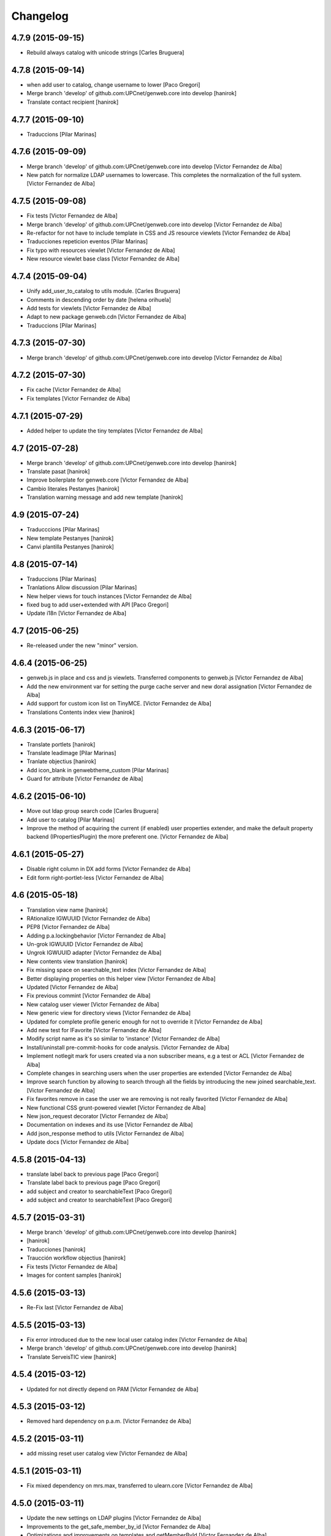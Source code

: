 Changelog
=========

4.7.9 (2015-09-15)
------------------

* Rebuild always catalog with unicode strings [Carles Bruguera]

4.7.8 (2015-09-14)
------------------

* when add user to catalog, change username to lower [Paco Gregori]
* Merge branch 'develop' of github.com:UPCnet/genweb.core into develop [hanirok]
* Translate contact recipient [hanirok]

4.7.7 (2015-09-10)
------------------

* Traduccions [Pilar Marinas]

4.7.6 (2015-09-09)
------------------

* Merge branch 'develop' of github.com:UPCnet/genweb.core into develop [Victor Fernandez de Alba]
* New patch for normalize LDAP usernames to lowercase. This completes the normalization of the full system. [Victor Fernandez de Alba]

4.7.5 (2015-09-08)
------------------

* Fix tests [Victor Fernandez de Alba]
* Merge branch 'develop' of github.com:UPCnet/genweb.core into develop [Victor Fernandez de Alba]
* Re-refactor for not have to include template in CSS and JS resource viewlets [Victor Fernandez de Alba]
* Traducciones repeticion eventos [Pilar Marinas]
* Fix typo with resources viewlet [Victor Fernandez de Alba]
* New resource viewlet base class [Victor Fernandez de Alba]

4.7.4 (2015-09-04)
------------------

* Unify add_user_to_catalog to utils module. [Carles Bruguera]
* Comments in descending order by date [helena orihuela]
* Add tests for viewlets [Victor Fernandez de Alba]
* Adapt to new package genweb.cdn [Victor Fernandez de Alba]
* Traduccions [Pilar Marinas]

4.7.3 (2015-07-30)
------------------

* Merge branch 'develop' of github.com:UPCnet/genweb.core into develop [Victor Fernandez de Alba]

4.7.2 (2015-07-30)
------------------

* Fix cache [Victor Fernandez de Alba]
* Fix templates [Victor Fernandez de Alba]

4.7.1 (2015-07-29)
------------------

* Added helper to update the tiny templates [Victor Fernandez de Alba]

4.7 (2015-07-28)
----------------

* Merge branch 'develop' of github.com:UPCnet/genweb.core into develop [hanirok]
* Translate pasat [hanirok]
* Improve boilerplate for genweb.core [Victor Fernandez de Alba]
* Cambio literales Pestanyes [hanirok]
* Translation warning message and add new template [hanirok]

4.9 (2015-07-24)
----------------

* Traducccions [Pilar Marinas]
* New template Pestanyes [hanirok]
* Canvi plantilla Pestanyes [hanirok]

4.8 (2015-07-14)
----------------

* Traduccions [Pilar Marinas]
* Tranlations Allow discussion [Pilar Marinas]
* New helper views for touch instances [Victor Fernandez de Alba]
* fixed bug to add user+extended with API [Paco Gregori]
* Update i18n [Victor Fernandez de Alba]

4.7 (2015-06-25)
----------------

* Re-released under the new "minor" version.


4.6.4 (2015-06-25)
------------------

* genweb.js in place and css and js viewlets. Transferred components to genweb.js [Victor Fernandez de Alba]
* Add the new environment var for setting the purge cache server and new doral assignation [Victor Fernandez de Alba]
* Add support for custom icon list on TinyMCE. [Victor Fernandez de Alba]
* Translations Contents index view [hanirok]

4.6.3 (2015-06-17)
------------------

* Translate portlets [hanirok]
* Translate leadimage [Pilar Marinas]
* Tranlate objectius [hanirok]
* Add icon_blank in genwebtheme_custom [Pilar Marinas]
* Guard for attribute [Victor Fernandez de Alba]

4.6.2 (2015-06-10)
------------------

* Move out ldap group search code [Carles Bruguera]
* Add user to catalog [Pilar Marinas]
* Improve the method of acquiring the current (if enabled) user properties extender, and make the default property backend (IPropertiesPlugin) the more preferent one. [Victor Fernandez de Alba]

4.6.1 (2015-05-27)
------------------

* Disable right column in DX add forms [Victor Fernandez de Alba]
* Edit form right-portlet-less [Victor Fernandez de Alba]

4.6 (2015-05-18)
----------------

* Translation view name [hanirok]
* RAtionalize IGWUUID [Victor Fernandez de Alba]
* PEP8 [Victor Fernandez de Alba]
* Adding p.a.lockingbehavior [Victor Fernandez de Alba]
* Un-grok IGWUUID [Victor Fernandez de Alba]
* Ungrok IGWUUID adapter [Victor Fernandez de Alba]
* New contents view translation [hanirok]
* Fix missing space on searchable_text index [Victor Fernandez de Alba]
* Better displaying properties on this helper view [Victor Fernandez de Alba]
* Updated [Victor Fernandez de Alba]
* Fix previous commint [Victor Fernandez de Alba]
* New catalog user viewer [Victor Fernandez de Alba]
* New generic view for directory views [Victor Fernandez de Alba]
* Updated for complete profile generic enough for not to override it [Victor Fernandez de Alba]
* Add new test for IFavorite [Victor Fernandez de Alba]
* Modify script name as it's so similar to 'instance' [Victor Fernandez de Alba]
* Install/uninstall pre-commit-hooks for code analysis. [Victor Fernandez de Alba]
* Implement notlegit mark for users created via a non subscriber means, e.g a test or ACL [Victor Fernandez de Alba]
* Complete changes in searching users when the user properties are extended [Victor Fernandez de Alba]
* Improve search function by allowing to search through all the fields by introducing the new joined searchable_text. [Victor Fernandez de Alba]
* Fix favorites remove in case the user we are removing is not really favorited [Victor Fernandez de Alba]
* New functional CSS grunt-powered viewlet [Victor Fernandez de Alba]
* New json_request decorator [Victor Fernandez de Alba]
* Documentation on indexes and its use [Victor Fernandez de Alba]
* Add json_response method to utils [Victor Fernandez de Alba]
* Update docs [Victor Fernandez de Alba]

4.5.8 (2015-04-13)
------------------

* translate label back to previous page [Paco Gregori]
* Translate label back to previous page [Paco Gregori]
* add subject and creator to searchableText [Paco Gregori]
* add subject and creator to searchableText [Paco Gregori]

4.5.7 (2015-03-31)
------------------

* Merge branch 'develop' of github.com:UPCnet/genweb.core into develop [hanirok]
*  [hanirok]
* Traducciones [hanirok]
* Traucción workflow objectius [hanirok]
* Fix tests [Victor Fernandez de Alba]
* Images for content samples [hanirok]

4.5.6 (2015-03-13)
------------------

* Re-Fix last [Victor Fernandez de Alba]

4.5.5 (2015-03-13)
------------------

* Fix error introduced due to the new local user catalog index [Victor Fernandez de Alba]
* Merge branch 'develop' of github.com:UPCnet/genweb.core into develop [hanirok]
* Translate ServeisTIC view [hanirok]

4.5.4 (2015-03-12)
------------------

* Updated for not directly depend on PAM [Victor Fernandez de Alba]

4.5.3 (2015-03-12)
------------------

* Removed hard dependency on p.a.m. [Victor Fernandez de Alba]

4.5.2 (2015-03-11)
------------------

* add missing reset user catalog view [Victor Fernandez de Alba]

4.5.1 (2015-03-11)
------------------

* Fix mixed dependency on mrs.max, transferred to ulearn.core [Victor Fernandez de Alba]

4.5.0 (2015-03-11)
------------------

* Update the new settings on LDAP plugins [Victor Fernandez de Alba]
* Improvements to the get_safe_member_by_id [Victor Fernandez de Alba]
* Optimizations and improvements on templates and getMemberById [Victor Fernandez de Alba]
* Groups LDAP internal catalog [Victor Fernandez de Alba]
* Update Omega13 user search view. [Victor Fernandez de Alba]
* Do user catalog on creation too (for the case the user creation does not modifythe user properties. [Victor Fernandez de Alba]
* New components, GWUUID [Victor Fernandez de Alba]
* Add angular dependencies [Victor Fernandez de Alba]
* Add angular dependencies [Victor Fernandez de Alba]
* traduccion portlet estatico [hanirok]

4.4.50 (2015-03-04)
-------------------
* Re-released.


4.4.49 (2015-03-04)
-------------------



4.4.48 (2015-03-04)
-------------------

* Merge branch 'develop' of github.com:UPCnet/genweb.core into develop [Roberto Diaz]
* added utf codification to py [Roberto Diaz]

4.4.48 (2015-03-04)
-------------------

* Merge branch 'develop' of github.com:UPCnet/genweb.core into develop [Roberto Diaz]
* sort order in Tiny Templates [Roberto Diaz]

4.4.48 (2015-03-04)
-------------------

* Change name static portlet [hanirok]
* TinyMCE. Quitar de style y tablestyle los valores por defecto [Paco Gregori]
* Translate static portlet [hanirok]
* Merge branch 'develop' of github.com:UPCnet/genweb.core into develop [Paco Gregori]
* modificación literal fitxers compartits [Paco Gregori]

4.4.47 (2015-02-18)
-------------------

* Conditional allow users [Carles Bruguera]

4.4.46 (2015-02-18)
-------------------

* Add a generic ldap creator [Carles Bruguera]

4.4.45 (2015-02-18)
-------------------

* Add missing transform [Victor Fernandez de Alba]
* Portlets translations [hanirok]

4.4.44 (2015-02-17)
-------------------

* cambios en tinymce (modificación de estilos) [Paco Gregori]
* traduccions dates event [Paco Gregori]

4.4.43 (2015-02-12)
-------------------

* Add more patches [Victor Fernandez de Alba]

4.4.42 (2015-02-12)
-------------------

* Add missing metadata (non-indexed) user properties and fix patches [Victor Fernandez de Alba]

4.4.41 (2015-02-12)
-------------------

* Update patches whitelisted callers [Victor Fernandez de Alba]

4.4.40 (2015-02-12)
-------------------

* Update patches whitelisted callers [Victor Fernandez de Alba]

4.4.39 (2015-02-12)
-------------------

* Fix use case when the user searched is not on the local catalog but in a caller whitelisted [Victor Fernandez de Alba]

4.4.38 (2015-02-11)
-------------------

* Ensure username is on lowercase always as we always assume that [Victor Fernandez de Alba]
* Fix procedure [Victor Fernandez de Alba]

4.4.37 (2015-02-11)
-------------------



4.4.36 (2015-02-11)
-------------------

* New util for preserving UUIDs and retrieve them back [Victor Fernandez de Alba]

4.4.35 (2015-02-10)
-------------------

* Fix unicodeerrors [Victor Fernandez de Alba]

4.4.34 (2015-02-10)
-------------------

* trad portlets [Paco Gregori]
* trad portlets [Paco Gregori]

4.4.33 (2015-02-06)
-------------------

* Add LRF to tinyMCE [Victor Fernandez de Alba]

4.4.32 (2015-02-06)
-------------------

* New directory repoze.catalog based user properties [Victor Fernandez de Alba]

4.4.31 (2015-02-05)
-------------------

* Increase reaction to keypress for select2user JS plugin [Victor Fernandez de Alba]
* Patch to make user PropertiesUpdated event work [Victor Fernandez de Alba]
* Translate portlets name [hanirok]
* Traduir No hi ha elements js cerca [Pilar Marinas]
* traducciones [Paco Gregori]

4.4.30 (2015-01-13)
-------------------

* Fix translations for homepage portlets [Victor Fernandez de Alba]

4.4.29 (2015-01-08)
-------------------

* Fixing Travis [Victor Fernandez de Alba]
* Fix Travis [Victor Fernandez de Alba]
* New utils for link translations [Victor Fernandez de Alba]
* Fixing travis [Victor Fernandez de Alba]

4.4.28 (2014-12-30)
-------------------

* info [Paco Gregori]
* traducciones [Paco Gregori]

4.4.27 (2014-12-16)
-------------------

* New permissions for special portlets [Victor Fernandez de Alba]

4.4.26 (2014-12-16)
-------------------

* New permissions for special portlets [Victor Fernandez de Alba]

4.4.25 (2014-12-16)
-------------------

* Bad version

4.4.24 (2014-12-16)
-------------------

* Preemptive retire c.indexing from buildout [Victor Fernandez de Alba]

4.4.23 (2014-12-15)
-------------------

* Add i18n for missing Plone translations [Victor Fernandez de Alba]

4.4.22 (2014-12-15)
-------------------

* Merge branch 'develop' of github.com:UPCnet/genweb.core into develop [Victor Fernandez de Alba]

4.4.21 (2014-12-15)
-------------------

* Make Wbmasters able to manage portlets [Victor Fernandez de Alba]
* Add pref_lang to utils view [Victor Fernandez de Alba]
* Missing console.log [Victor Fernandez de Alba]
* View about only for editors [hanirok]
* és traduccions [Paco Gregori]
* és traduccions [Paco Gregori]
* Traducciones [hanirok]
* Traducció xarxes socials [Paco Gregori]
* Traducciones. Ficheros .po [Paco Gregori]

4.4.20 (2014-12-03)
-------------------

* Disable the patch that patched the searchUsers fuction on LDAPMultiPlugin. [Victor Fernandez de Alba]
* Cambios en traducciones [Francisco Gregori]
* Translations [hanirok]
* News translations [hanirok]
* Translations [hanirok]
* Merge branch 'develop' of github.com:UPCnet/genweb.core into develop [hanirok]
* Translation news [hanirok]
* Fix test [Victor Fernandez de Alba]
* Moved to g.upc [Victor Fernandez de Alba]
* Update to Plone 4.3.4 [Victor Fernandez de Alba]
* Try to fix Travis [Victor Fernandez de Alba]

4.4.19 (2014-11-14)
-------------------

* Working language selector conditional behavior [Victor Fernandez de Alba]
* Footer translations [hanirok]

4.4.18 (2014-11-10)
-------------------

* Fix tiny templates preview [Victor Fernandez de Alba]
* Add syndication enabled by default [Victor Fernandez de Alba]
* Update linkable Tiny objects list [Victor Fernandez de Alba]
* Fix link behavior [Victor Fernandez de Alba]
* Add c.indexing to build [Victor Fernandez de Alba]
* Updated templates for Tiny [Victor Fernandez de Alba]
* Regain Tiny save button functionality [Victor Fernandez de Alba]
* Get contact data [hanirok]

4.4.17 (2014-10-22)
-------------------

* New helper for mirror UUIDs from one site to another (in the same zope instance) [Victor Fernandez de Alba]

4.4.16 (2014-10-16)
-------------------

* New templates, i18n [Victor Fernandez de Alba]

4.4.15 (2014-10-16)
-------------------

* Merge branch 'develop' of github.com:UPCnet/genweb.core into develop [Victor Fernandez de Alba]
* Update and modernize some parts. Awesomeness from Plone5 [Victor Fernandez de Alba]
* New helper for re-setting a branch language [Victor Fernandez de Alba]

4.4.14 (2014-10-15)
-------------------

* Ignore node modules [Carles Bruguera]
* Apply changes to minified version [Carles Bruguera]
* Add new detection in case LDAP UPC is configured, fridge to the portal_url banid [Victor Fernandez de Alba]
* Update LDAP username [Victor Fernandez de Alba]
* Add typeahead and handlebars [Carles Bruguera]
* Migration cleanup and i18n [Victor Fernandez de Alba]

4.4.13 (2014-10-09)
-------------------

* Update the BLACK_LIST_IDS for the inheriting elements. Make portal_url work again with our code [Victor Fernandez de Alba]

4.4.12 (2014-10-09)
-------------------

* Improved clouseau [Victor Fernandez de Alba]

4.4.11 (2014-10-08)
-------------------

* Merge branch 'develop' of github.com:UPCnet/genweb.core into develop [hanirok]
* Añadir poder marcar contenidos como importantes [hanirok]

4.4.10 (2014-10-07)
-------------------

* i18n [Victor Fernandez de Alba]
* Reinstall controlpanel helper finished [Victor Fernandez de Alba]
* Fix helper [Victor Fernandez de Alba]
* Helper for reinstall control panel in all Plone instances of a Zope [Victor Fernandez de Alba]
* Add dependency [Victor Fernandez de Alba]
* Upload new example images [Victor Fernandez de Alba]
* Fix versioning preview of the selected version. [Victor Fernandez de Alba]

4.4.9 (2014-10-06)
------------------

* Fix calendar [Victor Fernandez de Alba]
* Default language [Victor Fernandez de Alba]

4.4.8 (2014-09-30)
------------------

* Fix path of example images [Victor Fernandez de Alba]
* Fix protected content [Victor Fernandez de Alba]

4.4.7 (2014-09-29)
------------------

* New custom font for Genweb. Fix resizer.js. Added SEO optimizer. [Victor Fernandez de Alba]
* Override of the default sendto_form redirecting to NotFound [Victor Fernandez de Alba]
* Patch for fixing the wcfc error on deleting objects. [Victor Fernandez de Alba]
* Patch for fixing the wcfc error on deleting objects. [Victor Fernandez de Alba]
* Test for IProtectedContent [Victor Fernandez de Alba]

4.4.6 (2014-09-22)
------------------

* New i18n [Victor Fernandez de Alba]

4.4.5 (2014-09-22)
------------------

* New interfaces for the news and events folders [Victor Fernandez de Alba]
* Fix listing of available templates [Victor Fernandez de Alba]
* Erase some unused backported from PAM utilities and views. [Victor Fernandez de Alba]
* Search patch and i18n [Victor Fernandez de Alba]

4.4.4 (2014-09-17)
------------------

* Add i18n [Victor Fernandez de Alba]

4.4.3 (2014-09-16)
------------------

* Update dorsals for this season [Victor Fernandez de Alba]

4.4.2 (2014-09-09)
------------------

* Fix rare error compiling template. [Victor Fernandez de Alba]

4.4.1 (2014-09-05)
------------------

* Force p.a.robotframework into setup [Victor Fernandez de Alba]
* Order of field [Victor Fernandez de Alba]
* Extender into behavior, related tests [Victor Fernandez de Alba]
* Add open link in new folder behavior. [Victor Fernandez de Alba]

4.4.0 (2014-08-08)
------------------

* Update to pam 2.0 [Victor Fernandez de Alba]
* Try fix Travis 5 [Victor Fernandez de Alba]
* Try fix Travis 4 [Victor Fernandez de Alba]
* Try fix Travis 3 [Victor Fernandez de Alba]
* Try fix Travis 2 [Victor Fernandez de Alba]
* Try fix Travis [Victor Fernandez de Alba]
* Try to fix Travis [Victor Fernandez de Alba]
* Fix tests [Victor Fernandez de Alba]
* Install PAC and PAE by default on every Genweb site. Deprecate old language selector. [Victor Fernandez de Alba]
* [*** NON AT Genweb UPC ***] Updated to meet the new requirements agreed SC. From here, the Genweb core works with Dexterity CT by default. [Victor Fernandez de Alba]

4.3.29 (2014-07-24)
-------------------

* Merge [Victor Fernandez de Alba]
4.3.28 (2014-07-24)
-------------------

* List last login users [Victor Fernandez de Alba]

4.3.27 (2014-07-22)
-------------------

* Add missing dist files [Victor Fernandez de Alba]

4.3.26 (2014-07-21)
-------------------

* Sanitize the static resources for the whole Genweb project [Victor Fernandez de Alba]

4.3.25 (2014-07-15)
-------------------

* Add i18n strings for filtered_search_view and put more preference on permissions declarations [Victor Fernandez de Alba]
* New widget for searching in MAX user base directly. [Victor Fernandez de Alba]

4.3.24 (2014-07-08)
-------------------

* Change ldap externs url [Carles Bruguera]

4.3.23 (2014-07-07)
-------------------

* Fix deletion of Plone site from Zope root with a Protected content. [Victor Fernandez de Alba]
* Delete missing ipdb [Victor Fernandez de Alba]

4.3.22 (2014-06-12)
-------------------

* New profile for genweb.core with alternatheme [Victor Fernandez de Alba]
* Added alternatheme profile [Victor Fernandez de Alba]
* Added PAM global check [Victor Fernandez de Alba]

4.3.21 (2014-05-28)
-------------------

* User bulk creator for debug [Victor Fernandez de Alba]

4.3.20 (2014-05-27)
-------------------

* Merge branch 'develop' of github.com:UPCnet/genweb.core into develop [Victor Fernandez de Alba]
* Change permission schema with utils. [Victor Fernandez de Alba]
* traducciones [corina.riba]
* Traducción formulario contacto [corina.riba]

4.3.19 (2014-05-26)
-------------------

 * Add published languages feature to PAM LS [Victor Fernandez de Alba]

4.3.18 (2014-05-26)
-------------------

* Make home and subhome pages helpers. HAS_DXCT global helper too. [Victor Fernandez de Alba]
* Add new language selector viewlet and viewlet manager for PAM version, and make them conditionals [Victor Fernandez de Alba]

4.3.17 (2014-05-07)
-------------------

* Lowercase all user creations [Victor Fernandez de Alba]
* Update travis build and bootstrap [Victor Fernandez de Alba]
* New helper to detect development mode [Victor Fernandez de Alba]

4.3.16 (2014-04-08)
-------------------

* Add file widget translate [Victor Fernandez de Alba]

4.3.15 (2014-04-02)
-------------------

* added vocabulary to exclusion [Roberto Diaz]
* Add getVocabulary view if plone.app.widgets is not installed [Roberto Diaz]
* Fix permissions for keywords [Victor Fernandez de Alba]

4.3.14 (2014-03-31)
-------------------

* New tags widget for DX. [Victor Fernandez de Alba]
* Add new zope permission for webmasters [Victor Fernandez de Alba]

4.3.13 (2014-03-24)
-------------------

* AutoTokenizer [Victor Fernandez de Alba]

4.3.12 (2014-03-05)
-------------------

* Make p.a.c include conditional [Victor Fernandez de Alba]

4.3.11 (2014-03-04)
-------------------

* Update TinyMCE config [Victor Fernandez de Alba]
* Enable IImportant for DX types. [Victor Fernandez de Alba]
* Make tests work again even if there is no upc.genwebtheme for migration tests available. [Victor Fernandez de Alba]
* Make robot auto test run again [Victor Fernandez de Alba]

4.3.10 (2014-02-24)
-------------------

* Fix gitignore [Victor Fernandez de Alba]
* Un-dependency on p.a.contenttypes. [Victor Fernandez de Alba]
* Move some helpful methods into the g.core [Victor Fernandez de Alba]
* Merge branch 'develop' of github.com:UPCnet/genweb.core into rob [Victor Fernandez de Alba]
* Updated util method to use getSite and make it work for robot framework tests [Victor Fernandez de Alba]
* added share and top of page i18n [Roberto Diaz]
* Merge branch 'develop' of github.com:UPCnet/genweb.core into develop [Victor Fernandez de Alba]
* Change from includeDependencies to explicitly declare them for make robot tests pass [Victor Fernandez de Alba]
* add descr in ipdb line. useful in greps ;) [Roberto Diaz]
* solved bug trying to delete a previously created Plone Site [Roberto Diaz]
* added params i18n in language bar [Roberto Diaz]
* Solved: header language selector [Roberto Diaz]
* WIP header language selector [Victor Fernandez de Alba]
* Traducció nova vista [Corina Riba]
* corrected bug: error coding langs show/hidden in dropdown by cookie [Roberto Diaz]
* remove comments [Roberto Diaz]
* Modified template - Not Translated yet [Roberto Diaz]
* remove traces of GoogleTranslate [Roberto Diaz]
* if lang is not passed by url, but is innexistent and in a cookie [Roberto Diaz]
* solved error in lang selector if someone calls an inexistent or hidden lang [Roberto Diaz]
* Fix ldap setup views [Victor Fernandez de Alba]
* Final touches [Victor Fernandez de Alba]
* Merge branch 'develop' of github.com:UPCnet/genweb.core into develop [Victor Fernandez de Alba]
* Add setup helpers [Victor Fernandez de Alba]
* Disable from ControlPanel GoogleTranslate option [Roberto Diaz]
* added button translation [Roberto Diaz]
* update dorsals ;) [Roberto Diaz]
* added language option "link to root" in control panel [Roberto Diaz]

4.3.9 (2014-01-20)
------------------

* Merge branch 'develop' of github.com:UPCnet/genweb.core into develop [Corina Riba]
* Nuevo indice paralas imagenes de las noticias [Corina Riba]
* Add plone.api as dependency [Victor Fernandez de Alba]
* Bug LDAPUserFolder when searching on non standard attributes [Victor Fernandez de Alba]
* Index name field [Victor Fernandez de Alba]
* Indexar imagen news [Corina Riba]
* Merge branch 'develop' of github.com:UPCnet/genweb.core into develop [Corina Riba]
* Merge branch 'develop' of github.com:UPCnet/genweb.core into develop [Roberto Diaz]
* protected content message [Roberto Diaz]
* Improve conversor [Victor Fernandez de Alba]
* Put same policy of field search order. [Victor Fernandez de Alba]
* Patched mutable_properties for make it unicode normalization aware [Victor Fernandez de Alba]
* Merge branch 'develop' of github.com:UPCnet/genweb.core into develop [Corina Riba]
* New user select widget based on Select2.js [Victor Fernandez de Alba]
* Merge branch 'develop' of github.com:UPCnet/genweb.core into develop [Corina Riba]
* Traduccions [Corina Riba]
* New subscriber for prevent deletion of protected content [Victor Fernandez de Alba]
* New subscriber for prevent deletion of protected content [Victor Fernandez de Alba]
* Merge branch 'develop' of github.com:UPCnet/genweb.core into develop [Roberto Diaz]
* Show link to languages published in control panel [Roberto Diaz]
* Update dependencies on jarn.jsi18n [Victor Fernandez de Alba]
* Merge branch 'develop' of github.com:UPCnet/genweb.core into develop [Corina Riba]
* Cambio gestion "dades" cuando hay error [Corina Riba]
* i18n contacte [Roberto Diaz]
* Changed label for desactivate UPCmaps in contact form [Roberto Diaz]
* Add mailhost config [Victor Fernandez de Alba]

4.3.8 (2013-11-04)
------------------

* Add new translations [Victor Fernandez de Alba]

4.3.7 (2013-10-29)
------------------

 * Missing translations

4.3.6 (2013-10-29)
------------------

* Prevent role WebMaster to see the Root Folder link [Victor Fernandez de Alba]
* Literales "informacio contacte" y solucionar error directori si la UE no existe [Corina Riba]
* Get rid of getEdifici [Victor Fernandez de Alba]
* Eliminar traducciones duplicadas [Corina Riba]
* Merge de la 4.2 a develop de los últimos cambios [Corina Riba]
* getEdificiPeu [Corina Riba]
* Directori filtrado, cambio pie, pagina personalizada. Traducciones [Corina Riba]
* Cambio pie. Traducciones [Corina Riba]

4.3.5 (2013-10-01)
------------------

 * Traduccions [Corina Riba]
 * Update ignores [Carles Bruguera]
 * typo [Carles Bruguera]

4.3.4 (2013-09-19)
------------------

 * Fix for dexterity items in templates folders [Carles Bruguera]


4.3.3 (2013-08-02)
------------------

 * Traducciones [Corina Riba]
 * New helper view for balancer monitoring, order [Victor Fernandez de Alba]

4.3.2 (2013-07-25)
------------------

 * Remove shouter on TinyMCE template plugin [Victor Fernandez de Alba]
 * traducciones [Corina Riba]

4.3.1 (2013-07-11)
------------------

 * Traducciones [Corina Riba]
 * New i18n strings [Victor Fernandez de Alba]

4.3 (2013-06-10)
----------------

- First 4.3 (Plone 4.3 based) branch stable version

4.3b2 (unreleased)
------------------
- Un-grok the genweb.utils convenience view to BrowserView configured by ZCML,
  added the *allowed_interfaces* needed to access unrestricted to all the
  utilities methods.

4.3b1 (unreleased)
----------------
- New versioning number for the 2013 version of Genweb UPC: "rovelló de pi".
- New implementation from scratch, base of all the 2013 developments.
- Traspassada tota la funcionalitat del paquet upc.genwebupc
- Traspassats configuració genérica del profile del paquet upc.genwebupctheme

4.1.4 (2012-03-01)
------------------
- Permissos del root

4.1.3 (2011-12-19)
------------------
- Stripped tags al setuphandlers

4.1.2 (2011-12-12)
------------------
- Traduccions

4.1.1 (2011-11-30)
------------------
- Actualitzar nasty tags al setuphandlers

4.1 (2011-11-25)
----------------
- Actualització a Plone 4.

4.0b2 (dev)
-------------------
Nova versió del paquet, amb els viewlets updatats.
- Deprecat el viewlet de toolbar, updatant el de per defecte de Plone 4.
- Afegida l'acció d'usuari 'carpeta arrel'.
- Updatat el viewlet d'idiomes, utilitzant la estructura del original.
- Inclusió de la vista de utilitats genweb.utils per *.
- Desconfiguració dels viewlets per a configuració posterior.
- Update dels arxius .po i canvi al domini 'genweb'

4.0b1 (2010-11-10)
-------------------
- Ajustat les dependencies
- Eliminat el CKEditor
- Versió aplicada en Web UPCnet.

3.3dev (unreleased)
-------------------
- Initial release
